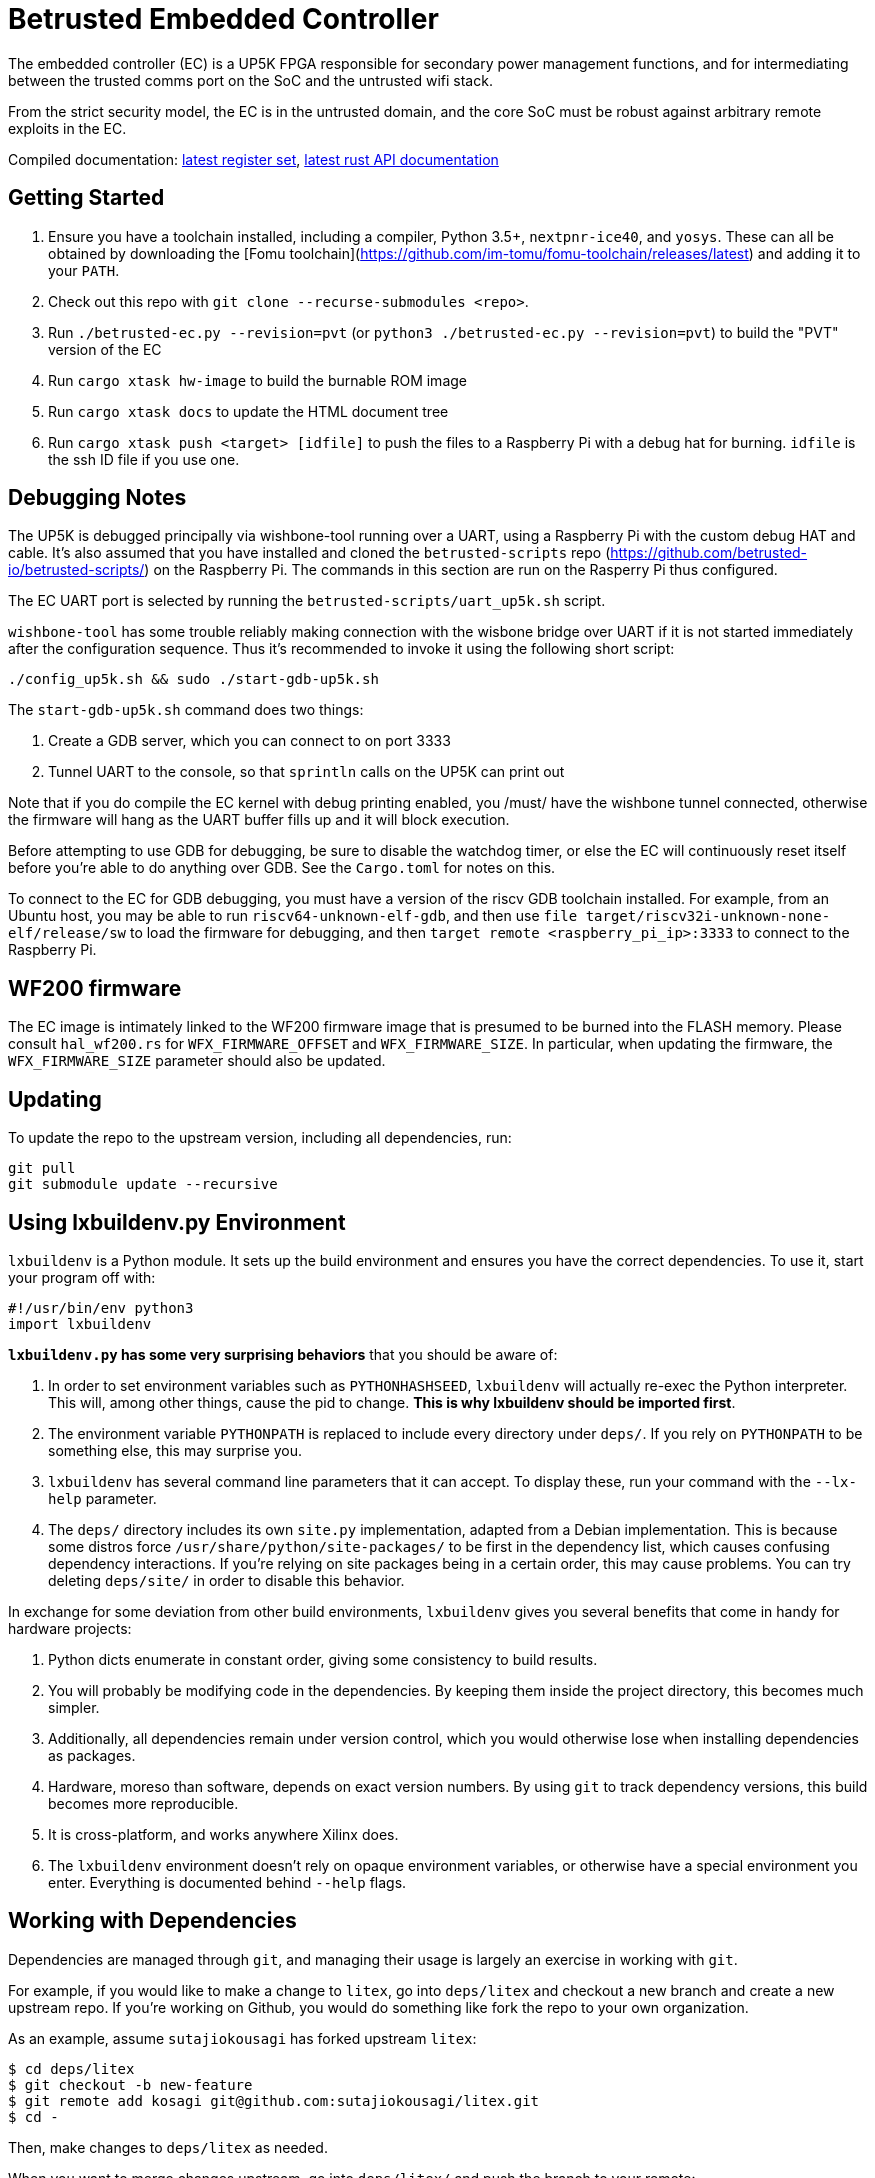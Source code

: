 # Betrusted Embedded Controller

The embedded controller (EC) is a UP5K FPGA responsible for secondary
power management functions, and for intermediating between the trusted
comms port on the SoC and the untrusted wifi stack.

From the strict security model, the EC is in the untrusted domain, and
the core SoC must be robust against arbitrary remote exploits in the EC.

Compiled documentation: https://ci.betrusted.io/betrusted-ec/doc/[latest register set], https://ci.betrusted.io/betrusted-ec/rustdoc/betrusted_pac/[latest rust API documentation]

## Getting Started

1. Ensure you have a toolchain installed, including a compiler, Python 3.5+, `nextpnr-ice40`, and `yosys`.  These can all be obtained by downloading the [Fomu toolchain](https://github.com/im-tomu/fomu-toolchain/releases/latest) and adding it to your `PATH`.
1. Check out this repo with `git clone --recurse-submodules <repo>`.
1. Run `./betrusted-ec.py --revision=pvt` (or `python3 ./betrusted-ec.py --revision=pvt`) to build the "PVT" version of the EC
1. Run `cargo xtask hw-image` to build the burnable ROM image
1. Run `cargo xtask docs` to update the HTML document tree
1. Run `cargo xtask push <target> [idfile]` to push the files to a Raspberry Pi with a debug hat for burning. `idfile` is the ssh ID file if you use one.

## Debugging Notes
The UP5K is debugged principally via wishbone-tool running over a UART, using
a Raspberry Pi with the custom debug HAT and cable. It's also assumed that
you have installed and cloned the `betrusted-scripts` repo (https://github.com/betrusted-io/betrusted-scripts/)
on the Raspberry Pi. The commands in this section are run on the Rasperry Pi
thus configured.

The EC UART port is selected by running the `betrusted-scripts/uart_up5k.sh` script.

`wishbone-tool` has some trouble reliably making connection with the wisbone
bridge over UART if it is not started immediately after the configuration
sequence. Thus it's recommended to invoke it using the following short
script:

`./config_up5k.sh && sudo ./start-gdb-up5k.sh`

The `start-gdb-up5k.sh` command does two things:

1. Create a GDB server, which you can connect to on port 3333
2. Tunnel UART to the console, so that `sprintln` calls on the UP5K can print out

Note that if you do compile the EC kernel with debug printing enabled, you
/must/ have the wishbone tunnel connected, otherwise the firmware will hang
as the UART buffer fills up and it will block execution.

Before attempting to use GDB for debugging, be sure to disable the
watchdog timer, or else the EC will continuously reset itself before
you're able to do anything over GDB. See the `Cargo.toml` for notes
on this.

To connect to the EC for GDB debugging, you must have a version of
the riscv GDB toolchain installed. For example, from an Ubuntu host,
you may be able to run `riscv64-unknown-elf-gdb`, and then use
`file target/riscv32i-unknown-none-elf/release/sw` to load the
firmware for debugging, and then `target remote <raspberry_pi_ip>:3333`
to connect to the Raspberry Pi.

## WF200 firmware
The EC image is intimately linked to the WF200 firmware image that is
presumed to be burned into the FLASH memory. Please consult `hal_wf200.rs`
for `WFX_FIRMWARE_OFFSET` and `WFX_FIRMWARE_SIZE`. In particular, when
updating the firmware, the `WFX_FIRMWARE_SIZE` parameter should also be
updated.

## Updating ##

To update the repo to the upstream version, including all dependencies, run:

```sh
git pull
git submodule update --recursive
```

## Using lxbuildenv.py Environment ##

`lxbuildenv` is a Python module.  It sets up the build environment and ensures you have the correct dependencies.  To use it, start your program off with:

```python
#!/usr/bin/env python3
import lxbuildenv
```

*`lxbuildenv.py` has some very surprising behaviors* that you should be aware of:

1. In order to set environment variables such as `PYTHONHASHSEED`, `lxbuildenv` will actually re-exec the Python interpreter.  This will, among other things, cause the pid to change.  *This is why lxbuildenv should be imported first*.
1. The environment variable `PYTHONPATH` is replaced to include every directory under `deps/`.  If you rely on `PYTHONPATH` to be something else, this may surprise you.
1. `lxbuildenv` has several command line parameters that it can accept.  To display these, run your command with the `--lx-help` parameter.
1. The `deps/` directory includes its own `site.py` implementation, adapted from a Debian implementation.  This is because some distros force `/usr/share/python/site-packages/` to be first in the dependency list, which causes confusing dependency interactions.  If you're relying on site packages being in a certain order, this may cause problems.  You can try deleting `deps/site/` in order to disable this behavior.

In exchange for some deviation from other build environments, `lxbuildenv` gives you several benefits that come in handy for hardware projects:

1. Python dicts enumerate in constant order, giving some consistency to build results.
1. You will probably be modifying code in the dependencies.  By keeping them inside the project directory, this becomes much simpler.
1. Additionally, all dependencies remain under version control, which you would otherwise lose when installing dependencies as packages.
1. Hardware, moreso than software, depends on exact version numbers.  By using `git` to track dependency versions, this build becomes more reproducible.
1. It is cross-platform, and works anywhere Xilinx does.
1. The `lxbuildenv` environment doesn't rely on opaque environment variables, or otherwise have a special environment you enter.  Everything is documented behind `--help` flags.

## Working with Dependencies ##

Dependencies are managed through `git`, and managing their usage is largely an exercise
in working with `git`.

For example, if you would like to make a change to `litex`, go into `deps/litex` and checkout
a new branch and create a new upstream repo.  If you're working on Github, you would do
something like fork the repo to your own organization.

As an example, assume `sutajiokousagi` has forked upstream `litex`:

```sh
$ cd deps/litex
$ git checkout -b new-feature
$ git remote add kosagi git@github.com:sutajiokousagi/litex.git
$ cd -
```

Then, make changes to `deps/litex` as needed.

When you want to merge changes upstream, go into `deps/litex/` and push the branch to your remote:

```sh
$ cd deps/litex
$ git push kosagi new-feature
$ cd -
```

Then you can go and open a Pull Request on Github.

## Fetching Updates ##

Dependencies are designed to be independent, and you should update them as needed.  To update a particular
dependency, go into that dependency's subdirectory and run `git pull`.  You may also find it easier to
pull updates from a particular dependency and merge them.  For example, if you're working on the `new-feature`
branch of `litex` and want to pull changes from upstream, run:

```sh
$ cd deps/litex
$ git fetch origin
$ git merge master
$ cd -
```

This will merge all changes from upstream onto your own branch.

## PyCharm integration ##

To use PyCharm, open this directory as a `Project` by going to the *File* menu and selecting *Open...*.  Make sure you open the entire directory, and not just a single file in this directory.

When you first open this project, you'll see lots of red squiggly lines indicating errors.  PyCharm needs to know about the dependency structure in order to allow you to drill down into modules and auto-complete statements.

Open this directory in PyCharm and expand the `deps/` directory.  Then hold down `Shift` and select all subdirectories under `deps/`.  This will include `litedram`, `liteeth`, and so on.

Then, right-click and select `Mark directory as...` and select `Sources Root`.  The red squiggly lines should go away, and PyCharm should now be configured.

When running your module from within PyCharm, you may find it useful to set environment variables.  You can use the `--lx-print-env` command.  For example: `./betrusted-ec.py --lx-print-env > pycharm.env` to create a `.env`-compatible file.  There are several PyCharm plugins that can make use of this file.

## Visual Studio Code integration ##

Visual Studio Code needs to know where modules are.  These are specified in environment variables, which are automatically read from a .env file in your project root.  Create this file to enable `pylint` and debugging in Visual Studio Code:

```sh
$ python ./betrusted-ec.py --lx-print-env > .env
```

## Contribution Guidelines

[![Contributor Covenant](https://img.shields.io/badge/Contributor%20Covenant-v2.0%20adopted-ff69b4.svg)](CODE_OF_CONDUCT.md)

Please see [CONTRIBUTING](CONTRIBUTING.md) for details on
how to make a contribution.

Please note that this project is released with a
[Contributor Code of Conduct](CODE_OF_CONDUCT.md).
By participating in this project you agree to abide its terms.

## License

Copyright © 2019

Licensed under the [CERN OHL v1.2](https://ohwr.org/project/licenses/wikis/cern-ohl-v1.2) [LICENSE](LICENSE)
